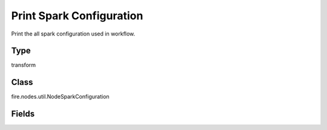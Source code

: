 Print Spark Configuration
=========== 

Print the all spark configuration used in workflow.

Type
--------- 

transform

Class
--------- 

fire.nodes.util.NodeSparkConfiguration

Fields
--------- 

.. list-table::
      :widths: 10 5 10
      :header-rows: 1

      * - Name
        - Title
        - Description




